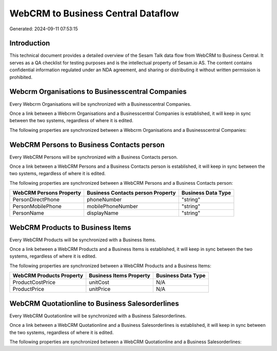 ===================================
WebCRM to Business Central Dataflow
===================================

Generated: 2024-09-11 07:53:15

Introduction
------------

This technical document provides a detailed overview of the Sesam Talk data flow from WebCRM to Business Central. It serves as a QA checklist for testing purposes and is the intellectual property of Sesam.io AS. The content contains confidential information regulated under an NDA agreement, and sharing or distributing it without written permission is prohibited.

Webcrm Organisations to Businesscentral Companies
-------------------------------------------------
Every Webcrm Organisations will be synchronized with a Businesscentral Companies.

Once a link between a Webcrm Organisations and a Businesscentral Companies is established, it will keep in sync between the two systems, regardless of where it is edited.

The following properties are synchronized between a Webcrm Organisations and a Businesscentral Companies:

.. list-table::
   :header-rows: 1

   * - Webcrm Organisations Property
     - Businesscentral Companies Property
     - Businesscentral Data Type


WebCRM Persons to Business Contacts person
------------------------------------------
Every WebCRM Persons will be synchronized with a Business Contacts person.

Once a link between a WebCRM Persons and a Business Contacts person is established, it will keep in sync between the two systems, regardless of where it is edited.

The following properties are synchronized between a WebCRM Persons and a Business Contacts person:

.. list-table::
   :header-rows: 1

   * - WebCRM Persons Property
     - Business Contacts person Property
     - Business Data Type
   * - PersonDirectPhone
     - phoneNumber
     - "string"
   * - PersonMobilePhone
     - mobilePhoneNumber
     - "string"
   * - PersonName
     - displayName
     - "string"


WebCRM Products to Business Items
---------------------------------
Every WebCRM Products will be synchronized with a Business Items.

Once a link between a WebCRM Products and a Business Items is established, it will keep in sync between the two systems, regardless of where it is edited.

The following properties are synchronized between a WebCRM Products and a Business Items:

.. list-table::
   :header-rows: 1

   * - WebCRM Products Property
     - Business Items Property
     - Business Data Type
   * - ProductCostPrice
     - unitCost
     - N/A
   * - ProductPrice
     - unitPrice
     - N/A


WebCRM Quotationline to Business Salesorderlines
------------------------------------------------
Every WebCRM Quotationline will be synchronized with a Business Salesorderlines.

Once a link between a WebCRM Quotationline and a Business Salesorderlines is established, it will keep in sync between the two systems, regardless of where it is edited.

The following properties are synchronized between a WebCRM Quotationline and a Business Salesorderlines:

.. list-table::
   :header-rows: 1

   * - WebCRM Quotationline Property
     - Business Salesorderlines Property
     - Business Data Type

